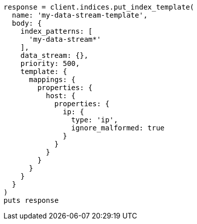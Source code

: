 [source, ruby]
----
response = client.indices.put_index_template(
  name: 'my-data-stream-template',
  body: {
    index_patterns: [
      'my-data-stream*'
    ],
    data_stream: {},
    priority: 500,
    template: {
      mappings: {
        properties: {
          host: {
            properties: {
              ip: {
                type: 'ip',
                ignore_malformed: true
              }
            }
          }
        }
      }
    }
  }
)
puts response
----
